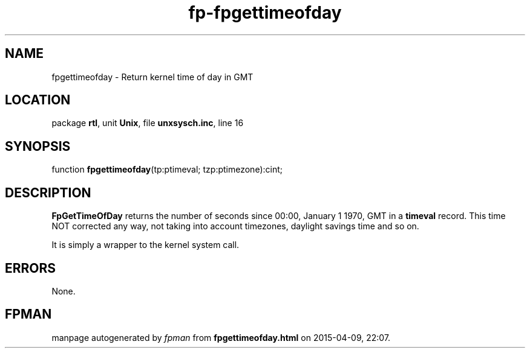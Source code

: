 .\" file autogenerated by fpman
.TH "fp-fpgettimeofday" 3 "2014-03-14" "fpman" "Free Pascal Programmer's Manual"
.SH NAME
fpgettimeofday - Return kernel time of day in GMT
.SH LOCATION
package \fBrtl\fR, unit \fBUnix\fR, file \fBunxsysch.inc\fR, line 16
.SH SYNOPSIS
function \fBfpgettimeofday\fR(tp:ptimeval; tzp:ptimezone):cint;
.SH DESCRIPTION
\fBFpGetTimeOfDay\fR returns the number of seconds since 00:00, January 1 1970, GMT in a \fBtimeval\fR record. This time NOT corrected any way, not taking into account timezones, daylight savings time and so on.

It is simply a wrapper to the kernel system call.


.SH ERRORS
None.


.SH FPMAN
manpage autogenerated by \fIfpman\fR from \fBfpgettimeofday.html\fR on 2015-04-09, 22:07.

